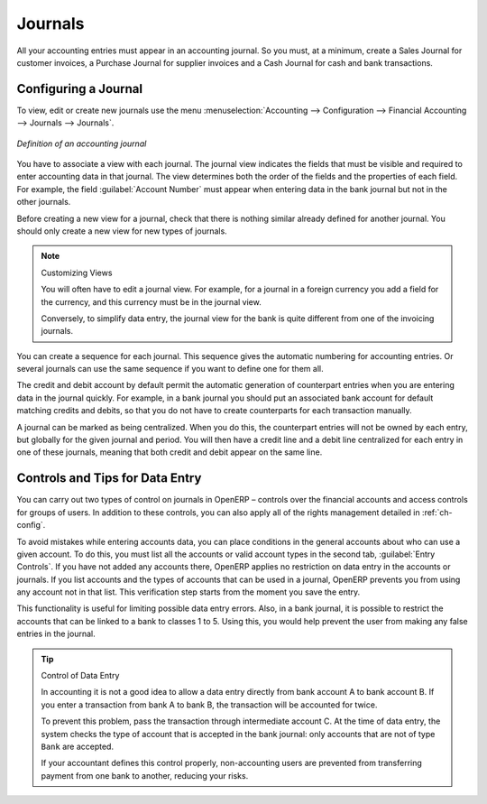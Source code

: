 
.. index::
   single: journal; configuring

Journals
========

All your accounting entries must appear in an accounting journal. So you must, at a minimum, create
a Sales Journal for customer invoices, a Purchase Journal for supplier invoices and a Cash Journal
for cash and bank transactions.

Configuring a Journal
---------------------

To view, edit or create new journals use the menu :menuselection:`Accounting -->
Configuration --> Financial Accounting --> Journals --> Journals`.

.. figure::  images/account_journal_form.png
   :scale: 75
   :align: center

   *Definition of an accounting journal*

You have to associate a view with each journal. The journal view indicates the fields that must be
visible and required to enter accounting data in that journal. The view determines both the order of
the fields and the properties of each field. For example, the field :guilabel:`Account Number` must
appear when entering data in the bank journal but not in the other journals.

Before creating a new view for a journal, check that there is nothing similar already defined for
another journal. You should only create a new view for new types of journals.

.. note:: Customizing Views

	You will often have to edit a journal view.
	For example, for a journal in a foreign currency you add a field for the currency, and this currency
	must be in the journal view.

	Conversely, to simplify data entry, the journal view for the bank is quite different from one of the
	invoicing journals.

You can create a sequence for each journal. This sequence gives the automatic numbering for
accounting entries. Or several journals can use the same sequence if you want to define one for them
all.

The credit and debit account by default permit the automatic generation of counterpart entries when
you are entering data in the journal quickly. For example, in a bank journal you should put an
associated bank account for default matching credits and debits, so that you do not have to create
counterparts for each transaction manually.

A journal can be marked as being centralized. When you do this, the counterpart entries will not be
owned by each entry, but globally for the given journal and period. You will then have a credit line
and a debit line centralized for each entry in one of these journals, meaning that both credit and
debit appear on the same line.

Controls and Tips for Data Entry
--------------------------------

You can carry out two types of control on journals in OpenERP – controls over the financial
accounts and access controls for groups of users. In addition to these controls, you can also apply
all of the rights management detailed in :ref:`ch-config`.

To avoid mistakes while entering accounts data, you can place conditions in the general accounts
about who can use a given account. To do this, you must list all the accounts or valid account types
in the second tab, :guilabel:`Entry Controls`. If you have not added any accounts there, OpenERP applies no
restriction on data entry in the accounts or journals. If you list accounts and the types of accounts
that can be used in a journal, OpenERP prevents you from using any account not in that list. This
verification step starts from the moment you save the entry.

This functionality is useful for limiting possible data entry errors. Also, in a bank journal, it is
possible to restrict the accounts that can be linked to a bank to classes 1 to 5. Using this, you would
help prevent the user from making any false entries in the journal.

.. tip:: Control of Data Entry

	In accounting it is not a good idea to allow a data entry directly from bank account A to bank
	account B.
	If you enter a transaction from bank A to bank B, the transaction will be accounted for twice.

	To prevent this problem, pass the transaction through intermediate account C.
	At the time of data entry, the system checks the type of account that is accepted in the bank
	journal:
	only accounts that are not of type ``Bank`` are accepted.

	If your accountant defines this control properly, non-accounting users are prevented from
	transferring payment from one bank to another, reducing your risks.

.. Copyright © Open Object Press. All rights reserved.

.. You may take electronic copy of this publication and distribute it if you don't
.. change the content. You can also print a copy to be read by yourself only.

.. We have contracts with different publishers in different countries to sell and
.. distribute paper or electronic based versions of this book (translated or not)
.. in bookstores. This helps to distribute and promote the OpenERP product. It
.. also helps us to create incentives to pay contributors and authors using author
.. rights of these sales.

.. Due to this, grants to translate, modify or sell this book are strictly
.. forbidden, unless Tiny SPRL (representing Open Object Press) gives you a
.. written authorisation for this.

.. Many of the designations used by manufacturers and suppliers to distinguish their
.. products are claimed as trademarks. Where those designations appear in this book,
.. and Open Object Press was aware of a trademark claim, the designations have been
.. printed in initial capitals.

.. While every precaution has been taken in the preparation of this book, the publisher
.. and the authors assume no responsibility for errors or omissions, or for damages
.. resulting from the use of the information contained herein.

.. Published by Open Object Press, Grand Rosière, Belgium
